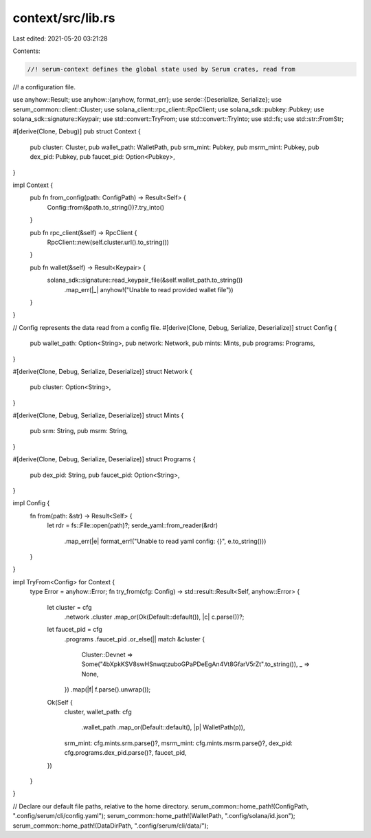 context/src/lib.rs
==================

Last edited: 2021-05-20 03:21:28

Contents:

.. code-block:: rs

    //! serum-context defines the global state used by Serum crates, read from
//! a configuration file.

use anyhow::Result;
use anyhow::{anyhow, format_err};
use serde::{Deserialize, Serialize};
use serum_common::client::Cluster;
use solana_client::rpc_client::RpcClient;
use solana_sdk::pubkey::Pubkey;
use solana_sdk::signature::Keypair;
use std::convert::TryFrom;
use std::convert::TryInto;
use std::fs;
use std::str::FromStr;

#[derive(Clone, Debug)]
pub struct Context {
    pub cluster: Cluster,
    pub wallet_path: WalletPath,
    pub srm_mint: Pubkey,
    pub msrm_mint: Pubkey,
    pub dex_pid: Pubkey,
    pub faucet_pid: Option<Pubkey>,
}

impl Context {
    pub fn from_config(path: ConfigPath) -> Result<Self> {
        Config::from(&path.to_string())?.try_into()
    }

    pub fn rpc_client(&self) -> RpcClient {
        RpcClient::new(self.cluster.url().to_string())
    }

    pub fn wallet(&self) -> Result<Keypair> {
        solana_sdk::signature::read_keypair_file(&self.wallet_path.to_string())
            .map_err(|_| anyhow!("Unable to read provided wallet file"))
    }
}

// Config represents the data read from a config file.
#[derive(Clone, Debug, Serialize, Deserialize)]
struct Config {
    pub wallet_path: Option<String>,
    pub network: Network,
    pub mints: Mints,
    pub programs: Programs,
}

#[derive(Clone, Debug, Serialize, Deserialize)]
struct Network {
    pub cluster: Option<String>,
}

#[derive(Clone, Debug, Serialize, Deserialize)]
struct Mints {
    pub srm: String,
    pub msrm: String,
}

#[derive(Clone, Debug, Serialize, Deserialize)]
struct Programs {
    pub dex_pid: String,
    pub faucet_pid: Option<String>,
}

impl Config {
    fn from(path: &str) -> Result<Self> {
        let rdr = fs::File::open(path)?;
        serde_yaml::from_reader(&rdr)
            .map_err(|e| format_err!("Unable to read yaml config: {}", e.to_string()))
    }
}

impl TryFrom<Config> for Context {
    type Error = anyhow::Error;
    fn try_from(cfg: Config) -> std::result::Result<Self, anyhow::Error> {
        let cluster = cfg
            .network
            .cluster
            .map_or(Ok(Default::default()), |c| c.parse())?;
        let faucet_pid = cfg
            .programs
            .faucet_pid
            .or_else(|| match &cluster {
                Cluster::Devnet => Some("4bXpkKSV8swHSnwqtzuboGPaPDeEgAn4Vt8GfarV5rZt".to_string()),
                _ => None,
            })
            .map(|f| f.parse().unwrap());
        Ok(Self {
            cluster,
            wallet_path: cfg
                .wallet_path
                .map_or(Default::default(), |p| WalletPath(p)),
            srm_mint: cfg.mints.srm.parse()?,
            msrm_mint: cfg.mints.msrm.parse()?,
            dex_pid: cfg.programs.dex_pid.parse()?,
            faucet_pid,
        })
    }
}

// Declare our default file paths, relative to the home directory.
serum_common::home_path!(ConfigPath, ".config/serum/cli/config.yaml");
serum_common::home_path!(WalletPath, ".config/solana/id.json");
serum_common::home_path!(DataDirPath, ".config/serum/cli/data/");


